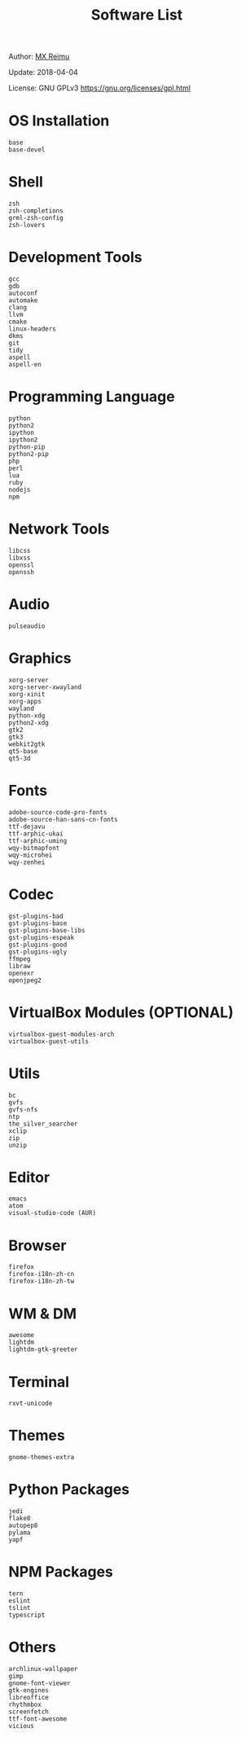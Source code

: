 # -*- coding: utf-8 -*-

#+TITLE: Software List

Author: [[https://re-mx.github.io][MX Reimu]]

Update: 2018-04-04

License: GNU GPLv3 https://gnu.org/licenses/gpl.html

* OS Installation

  #+BEGIN_SRC
base
base-devel
  #+END_SRC

* Shell

  #+BEGIN_SRC
zsh
zsh-completions
grml-zsh-config
zsh-lovers
  #+END_SRC

* Development Tools

  #+BEGIN_SRC
gcc
gdb
autoconf
automake
clang
llvm
cmake
linux-headers
dkms
git
tidy
aspell
aspell-en
  #+END_SRC

* Programming Language

  #+BEGIN_SRC
python
python2
ipython
ipython2
python-pip
python2-pip
php
perl
lua
ruby
nodejs
npm
  #+END_SRC

* Network Tools

  #+BEGIN_SRC
libcss
libxss
openssl
openssh
  #+END_SRC

* Audio

  #+BEGIN_SRC
pulseaudio
  #+END_SRC

* Graphics

  #+BEGIN_SRC
xorg-server
xorg-server-xwayland
xorg-xinit
xorg-apps
wayland
python-xdg
python2-xdg
gtk2
gtk3
webkit2gtk
qt5-base
qt5-3d
  #+END_SRC

* Fonts

  #+BEGIN_SRC
adobe-source-code-pro-fonts
adobe-source-han-sans-cn-fonts
ttf-dejavu
ttf-arphic-ukai
ttf-arphic-uming
wqy-bitmapfont
wqy-microhei
wqy-zenhei
  #+END_SRC

* Codec

  #+BEGIN_SRC
gst-plugins-bad
gst-plugins-base
gst-plugins-base-libs
gst-plugins-espeak
gst-plugins-good
gst-plugins-ugly
ffmpeg
libraw
openexr
openjpeg2
  #+END_SRC

* VirtualBox Modules (OPTIONAL)

  #+BEGIN_SRC
virtualbox-guest-modules-arch
virtualbox-guest-utils
  #+END_SRC

* Utils

  #+BEGIN_SRC
bc
gvfs
gvfs-nfs
ntp
the_silver_searcher
xclip
zip
unzip
  #+END_SRC

* Editor

  #+BEGIN_SRC
emacs
atom
visual-studio-code (AUR)
  #+END_SRC

* Browser

  #+BEGIN_SRC
firefox
firefox-i18n-zh-cn
firefox-i18n-zh-tw
  #+END_SRC

* WM & DM

  #+BEGIN_SRC
awesome
lightdm
lightdm-gtk-greeter
  #+END_SRC

* Terminal

  #+BEGIN_SRC
rxvt-unicode
  #+END_SRC

* Themes

  #+BEGIN_SRC
gnome-themes-extra
  #+END_SRC

* Python Packages

  #+BEGIN_SRC
jedi
flake8
autopep8
pylama
yapf
  #+END_SRC

* NPM Packages

  #+BEGIN_SRC
tern
eslint
tslint
typescript
  #+END_SRC

* Others

  #+BEGIN_SRC
archlinux-wallpaper
gimp
gnome-font-viewer
gtk-engines
libreoffice
rhythmbox
screenfetch
ttf-font-awesome
vicious
  #+END_SRC
